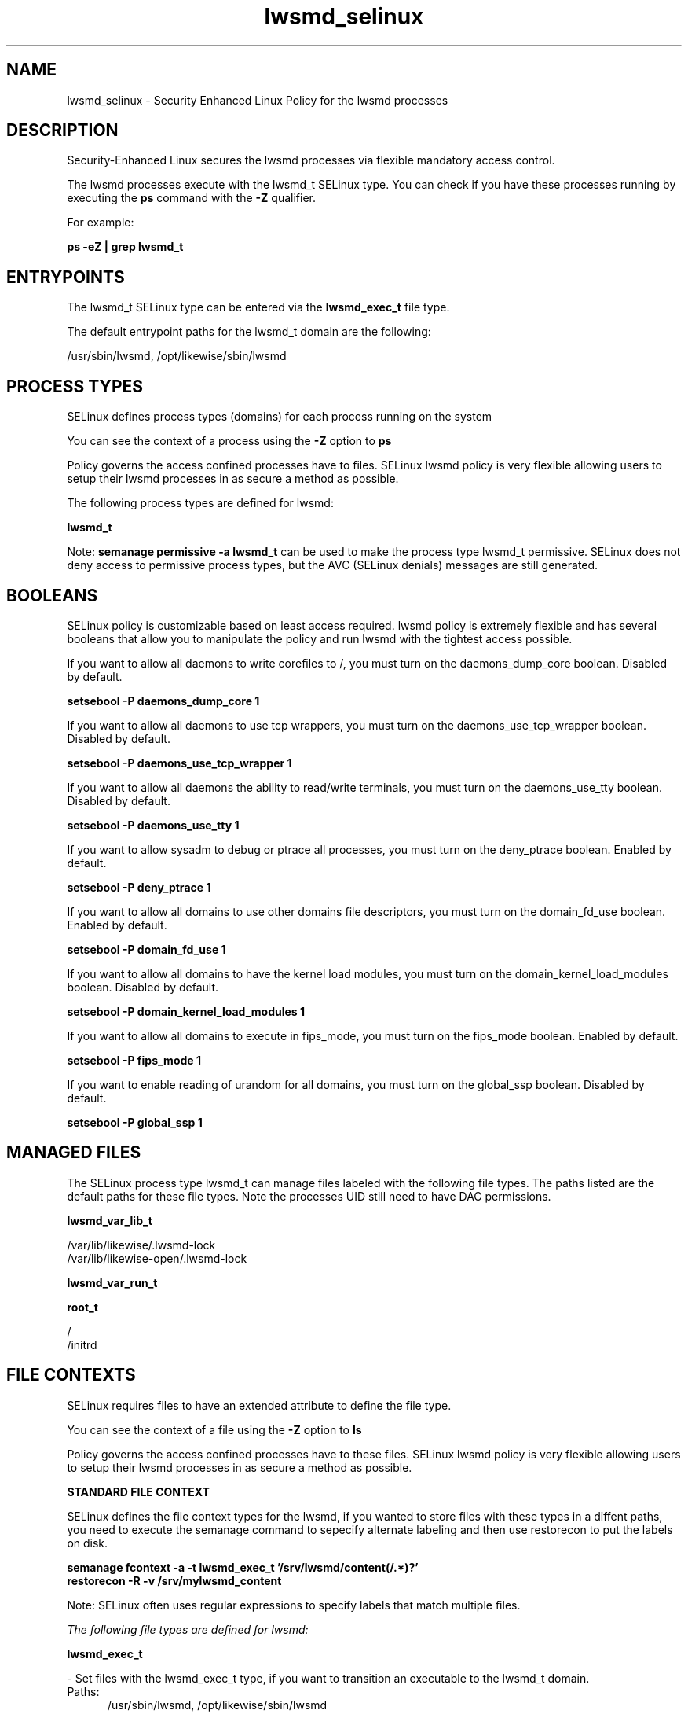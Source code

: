 .TH  "lwsmd_selinux"  "8"  "13-01-16" "lwsmd" "SELinux Policy documentation for lwsmd"
.SH "NAME"
lwsmd_selinux \- Security Enhanced Linux Policy for the lwsmd processes
.SH "DESCRIPTION"

Security-Enhanced Linux secures the lwsmd processes via flexible mandatory access control.

The lwsmd processes execute with the lwsmd_t SELinux type. You can check if you have these processes running by executing the \fBps\fP command with the \fB\-Z\fP qualifier.

For example:

.B ps -eZ | grep lwsmd_t


.SH "ENTRYPOINTS"

The lwsmd_t SELinux type can be entered via the \fBlwsmd_exec_t\fP file type.

The default entrypoint paths for the lwsmd_t domain are the following:

/usr/sbin/lwsmd, /opt/likewise/sbin/lwsmd
.SH PROCESS TYPES
SELinux defines process types (domains) for each process running on the system
.PP
You can see the context of a process using the \fB\-Z\fP option to \fBps\bP
.PP
Policy governs the access confined processes have to files.
SELinux lwsmd policy is very flexible allowing users to setup their lwsmd processes in as secure a method as possible.
.PP
The following process types are defined for lwsmd:

.EX
.B lwsmd_t
.EE
.PP
Note:
.B semanage permissive -a lwsmd_t
can be used to make the process type lwsmd_t permissive. SELinux does not deny access to permissive process types, but the AVC (SELinux denials) messages are still generated.

.SH BOOLEANS
SELinux policy is customizable based on least access required.  lwsmd policy is extremely flexible and has several booleans that allow you to manipulate the policy and run lwsmd with the tightest access possible.


.PP
If you want to allow all daemons to write corefiles to /, you must turn on the daemons_dump_core boolean. Disabled by default.

.EX
.B setsebool -P daemons_dump_core 1

.EE

.PP
If you want to allow all daemons to use tcp wrappers, you must turn on the daemons_use_tcp_wrapper boolean. Disabled by default.

.EX
.B setsebool -P daemons_use_tcp_wrapper 1

.EE

.PP
If you want to allow all daemons the ability to read/write terminals, you must turn on the daemons_use_tty boolean. Disabled by default.

.EX
.B setsebool -P daemons_use_tty 1

.EE

.PP
If you want to allow sysadm to debug or ptrace all processes, you must turn on the deny_ptrace boolean. Enabled by default.

.EX
.B setsebool -P deny_ptrace 1

.EE

.PP
If you want to allow all domains to use other domains file descriptors, you must turn on the domain_fd_use boolean. Enabled by default.

.EX
.B setsebool -P domain_fd_use 1

.EE

.PP
If you want to allow all domains to have the kernel load modules, you must turn on the domain_kernel_load_modules boolean. Disabled by default.

.EX
.B setsebool -P domain_kernel_load_modules 1

.EE

.PP
If you want to allow all domains to execute in fips_mode, you must turn on the fips_mode boolean. Enabled by default.

.EX
.B setsebool -P fips_mode 1

.EE

.PP
If you want to enable reading of urandom for all domains, you must turn on the global_ssp boolean. Disabled by default.

.EX
.B setsebool -P global_ssp 1

.EE

.SH "MANAGED FILES"

The SELinux process type lwsmd_t can manage files labeled with the following file types.  The paths listed are the default paths for these file types.  Note the processes UID still need to have DAC permissions.

.br
.B lwsmd_var_lib_t

	/var/lib/likewise/\.lwsmd-lock
.br
	/var/lib/likewise-open/\.lwsmd-lock
.br

.br
.B lwsmd_var_run_t


.br
.B root_t

	/
.br
	/initrd
.br

.SH FILE CONTEXTS
SELinux requires files to have an extended attribute to define the file type.
.PP
You can see the context of a file using the \fB\-Z\fP option to \fBls\bP
.PP
Policy governs the access confined processes have to these files.
SELinux lwsmd policy is very flexible allowing users to setup their lwsmd processes in as secure a method as possible.
.PP

.PP
.B STANDARD FILE CONTEXT

SELinux defines the file context types for the lwsmd, if you wanted to
store files with these types in a diffent paths, you need to execute the semanage command to sepecify alternate labeling and then use restorecon to put the labels on disk.

.B semanage fcontext -a -t lwsmd_exec_t '/srv/lwsmd/content(/.*)?'
.br
.B restorecon -R -v /srv/mylwsmd_content

Note: SELinux often uses regular expressions to specify labels that match multiple files.

.I The following file types are defined for lwsmd:


.EX
.PP
.B lwsmd_exec_t
.EE

- Set files with the lwsmd_exec_t type, if you want to transition an executable to the lwsmd_t domain.

.br
.TP 5
Paths:
/usr/sbin/lwsmd, /opt/likewise/sbin/lwsmd

.EX
.PP
.B lwsmd_var_lib_t
.EE

- Set files with the lwsmd_var_lib_t type, if you want to store the lwsmd files under the /var/lib directory.

.br
.TP 5
Paths:
/var/lib/likewise/\.lwsmd-lock, /var/lib/likewise-open/\.lwsmd-lock

.EX
.PP
.B lwsmd_var_run_t
.EE

- Set files with the lwsmd_var_run_t type, if you want to store the lwsmd files under the /run or /var/run directory.


.EX
.PP
.B lwsmd_var_socket_t
.EE

- Set files with the lwsmd_var_socket_t type, if you want to treat the files as lwsmd var socket data.

.br
.TP 5
Paths:
/var/lib/likewise/\.lwsm, /var/lib/likewise-open/\.lwsm

.PP
Note: File context can be temporarily modified with the chcon command.  If you want to permanently change the file context you need to use the
.B semanage fcontext
command.  This will modify the SELinux labeling database.  You will need to use
.B restorecon
to apply the labels.

.SH "COMMANDS"
.B semanage fcontext
can also be used to manipulate default file context mappings.
.PP
.B semanage permissive
can also be used to manipulate whether or not a process type is permissive.
.PP
.B semanage module
can also be used to enable/disable/install/remove policy modules.

.B semanage boolean
can also be used to manipulate the booleans

.PP
.B system-config-selinux
is a GUI tool available to customize SELinux policy settings.

.SH AUTHOR
This manual page was auto-generated using
.B "sepolicy manpage"
by Dan Walsh.

.SH "SEE ALSO"
selinux(8), lwsmd(8), semanage(8), restorecon(8), chcon(1), sepolicy(8)
, setsebool(8)